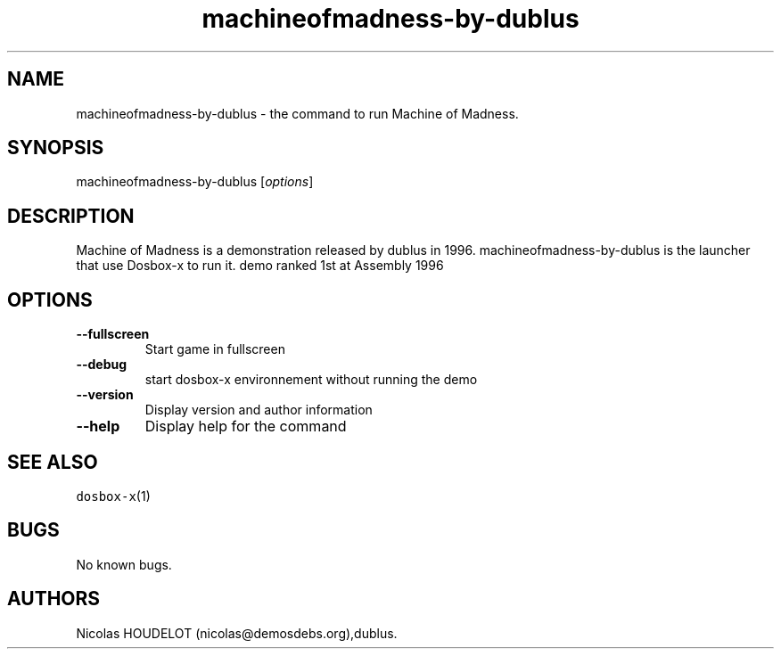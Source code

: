 .\" Automatically generated by Pandoc 2.5
.\"
.TH "machineofmadness\-by\-dublus" "6" "2020\-05\-29" "Machine of Madness User Manuals" ""
.hy
.SH NAME
.PP
machineofmadness\-by\-dublus \- the command to run Machine of Madness.
.SH SYNOPSIS
.PP
machineofmadness\-by\-dublus [\f[I]options\f[R]]
.SH DESCRIPTION
.PP
Machine of Madness is a demonstration released by dublus in 1996.
machineofmadness\-by\-dublus is the launcher that use Dosbox\-x to run
it.
demo ranked 1st at Assembly 1996
.SH OPTIONS
.TP
.B \-\-fullscreen
Start game in fullscreen
.TP
.B \-\-debug
start dosbox\-x environnement without running the demo
.TP
.B \-\-version
Display version and author information
.TP
.B \-\-help
Display help for the command
.SH SEE ALSO
.PP
\f[C]dosbox\-x\f[R](1)
.SH BUGS
.PP
No known bugs.
.SH AUTHORS
Nicolas HOUDELOT (nicolas\[at]demosdebs.org),dublus.

